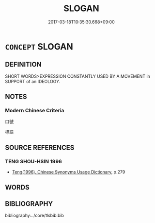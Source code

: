 # -*- mode: mandoku-tls-view -*-
#+TITLE: SLOGAN
#+DATE: 2017-03-18T10:35:30.668+09:00        
#+STARTUP: content
* =CONCEPT= SLOGAN
:PROPERTIES:
:CUSTOM_ID: uuid-30752212-4271-43e3-a347-8a6a820deb24
:END:
** DEFINITION

SHORT WORDS>EXPRESSION CONSTANTLY USED BY A MOVEMENT in SUPPORT of an IDEOLOGY.

** NOTES

*** Modern Chinese Criteria
口號

標語

** SOURCE REFERENCES
*** TENG SHOU-HSIN 1996
 - [[cite:TENG-SHOU-HSIN-1996][Teng(1996), Chinese Synonyms Usage Dictionary]], p.279

** WORDS
   :PROPERTIES:
   :VISIBILITY: children
   :END:
** BIBLIOGRAPHY
bibliography:../core/tlsbib.bib
